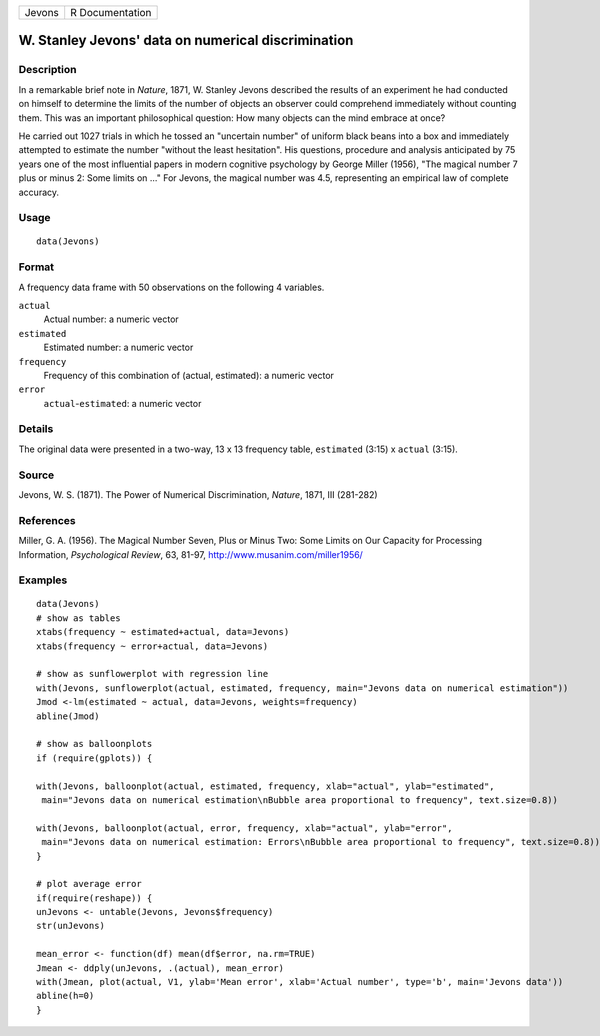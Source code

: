 +----------+-------------------+
| Jevons   | R Documentation   |
+----------+-------------------+

W. Stanley Jevons' data on numerical discrimination
---------------------------------------------------

Description
~~~~~~~~~~~

In a remarkable brief note in *Nature*, 1871, W. Stanley Jevons
described the results of an experiment he had conducted on himself to
determine the limits of the number of objects an observer could
comprehend immediately without counting them. This was an important
philosophical question: How many objects can the mind embrace at once?

He carried out 1027 trials in which he tossed an "uncertain number" of
uniform black beans into a box and immediately attempted to estimate the
number "without the least hesitation". His questions, procedure and
analysis anticipated by 75 years one of the most influential papers in
modern cognitive psychology by George Miller (1956), "The magical number
7 plus or minus 2: Some limits on ..." For Jevons, the magical number
was 4.5, representing an empirical law of complete accuracy.

Usage
~~~~~

::

    data(Jevons)

Format
~~~~~~

A frequency data frame with 50 observations on the following 4
variables.

``actual``
    Actual number: a numeric vector

``estimated``
    Estimated number: a numeric vector

``frequency``
    Frequency of this combination of (actual, estimated): a numeric
    vector

``error``
    ``actual``-``estimated``: a numeric vector

Details
~~~~~~~

The original data were presented in a two-way, 13 x 13 frequency table,
``estimated`` (3:15) x ``actual`` (3:15).

Source
~~~~~~

Jevons, W. S. (1871). The Power of Numerical Discrimination, *Nature*,
1871, III (281-282)

References
~~~~~~~~~~

Miller, G. A. (1956). The Magical Number Seven, Plus or Minus Two: Some
Limits on Our Capacity for Processing Information, *Psychological
Review*, 63, 81-97,
`http://www.musanim.com/miller1956/ <http://www.musanim.com/miller1956/>`_

Examples
~~~~~~~~

::

    data(Jevons)
    # show as tables
    xtabs(frequency ~ estimated+actual, data=Jevons)
    xtabs(frequency ~ error+actual, data=Jevons)

    # show as sunflowerplot with regression line
    with(Jevons, sunflowerplot(actual, estimated, frequency, main="Jevons data on numerical estimation"))
    Jmod <-lm(estimated ~ actual, data=Jevons, weights=frequency)
    abline(Jmod)

    # show as balloonplots
    if (require(gplots)) {

    with(Jevons, balloonplot(actual, estimated, frequency, xlab="actual", ylab="estimated", 
     main="Jevons data on numerical estimation\nBubble area proportional to frequency", text.size=0.8))

    with(Jevons, balloonplot(actual, error, frequency, xlab="actual", ylab="error", 
     main="Jevons data on numerical estimation: Errors\nBubble area proportional to frequency", text.size=0.8))
    }

    # plot average error
    if(require(reshape)) {
    unJevons <- untable(Jevons, Jevons$frequency)
    str(unJevons)

    mean_error <- function(df) mean(df$error, na.rm=TRUE)
    Jmean <- ddply(unJevons, .(actual), mean_error)
    with(Jmean, plot(actual, V1, ylab='Mean error', xlab='Actual number', type='b', main='Jevons data'))
    abline(h=0)
    }

